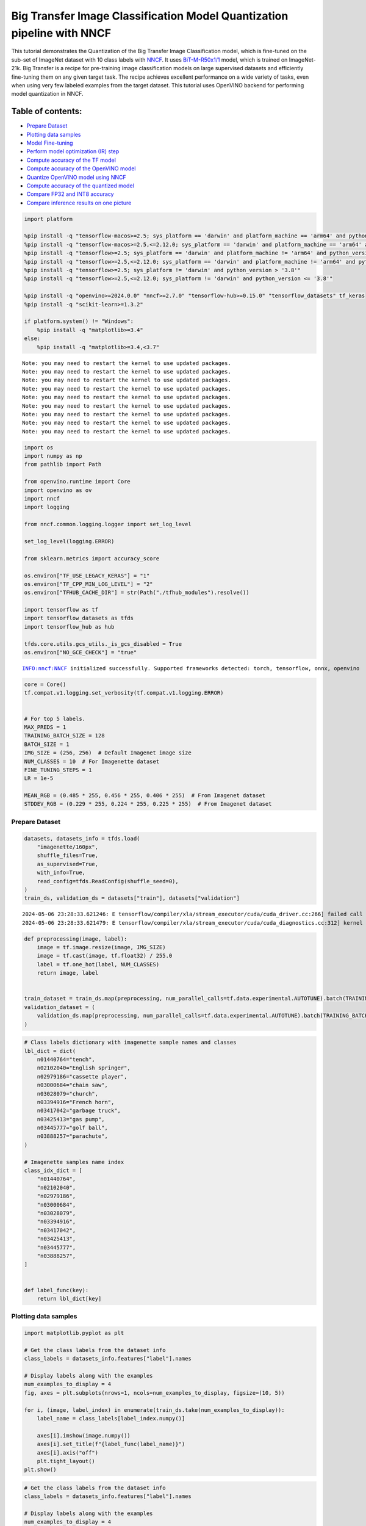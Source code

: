 Big Transfer Image Classification Model Quantization pipeline with NNCF
=======================================================================

This tutorial demonstrates the Quantization of the Big Transfer Image
Classification model, which is fine-tuned on the sub-set of ImageNet
dataset with 10 class labels with
`NNCF <https://github.com/openvinotoolkit/nncf>`__. It uses
`BiT-M-R50x1/1 <https://www.kaggle.com/models/google/bit/frameworks/tensorFlow2/variations/m-r50x1/versions/1?tfhub-redirect=true>`__
model, which is trained on ImageNet-21k. Big Transfer is a recipe for
pre-training image classification models on large supervised datasets
and efficiently fine-tuning them on any given target task. The recipe
achieves excellent performance on a wide variety of tasks, even when
using very few labeled examples from the target dataset. This tutorial
uses OpenVINO backend for performing model quantization in NNCF.

Table of contents:
^^^^^^^^^^^^^^^^^^

-  `Prepare Dataset <#prepare-dataset>`__
-  `Plotting data samples <#plotting-data-samples>`__
-  `Model Fine-tuning <#model-fine-tuning>`__
-  `Perform model optimization (IR)
   step <#perform-model-optimization-ir-step>`__
-  `Compute accuracy of the TF
   model <#compute-accuracy-of-the-tf-model>`__
-  `Compute accuracy of the OpenVINO
   model <#compute-accuracy-of-the-openvino-model>`__
-  `Quantize OpenVINO model using
   NNCF <#quantize-openvino-model-using-nncf>`__
-  `Compute accuracy of the quantized
   model <#compute-accuracy-of-the-quantized-model>`__
-  `Compare FP32 and INT8 accuracy <#compare-fp32-and-int8-accuracy>`__
-  `Compare inference results on one
   picture <#compare-inference-results-on-one-picture>`__

.. code:: ipython3

    import platform
    
    %pip install -q "tensorflow-macos>=2.5; sys_platform == 'darwin' and platform_machine == 'arm64' and python_version > '3.8'" # macOS M1 and M2
    %pip install -q "tensorflow-macos>=2.5,<=2.12.0; sys_platform == 'darwin' and platform_machine == 'arm64' and python_version <= '3.8'" # macOS M1 and M2
    %pip install -q "tensorflow>=2.5; sys_platform == 'darwin' and platform_machine != 'arm64' and python_version > '3.8'" # macOS x86
    %pip install -q "tensorflow>=2.5,<=2.12.0; sys_platform == 'darwin' and platform_machine != 'arm64' and python_version <= '3.8'" # macOS x86
    %pip install -q "tensorflow>=2.5; sys_platform != 'darwin' and python_version > '3.8'"
    %pip install -q "tensorflow>=2.5,<=2.12.0; sys_platform != 'darwin' and python_version <= '3.8'"
    
    %pip install -q "openvino>=2024.0.0" "nncf>=2.7.0" "tensorflow-hub>=0.15.0" "tensorflow_datasets" tf_keras
    %pip install -q "scikit-learn>=1.3.2"
    
    if platform.system() != "Windows":
        %pip install -q "matplotlib>=3.4"
    else:
        %pip install -q "matplotlib>=3.4,<3.7"


.. parsed-literal::

    Note: you may need to restart the kernel to use updated packages.
    Note: you may need to restart the kernel to use updated packages.
    Note: you may need to restart the kernel to use updated packages.
    Note: you may need to restart the kernel to use updated packages.
    Note: you may need to restart the kernel to use updated packages.
    Note: you may need to restart the kernel to use updated packages.
    Note: you may need to restart the kernel to use updated packages.
    Note: you may need to restart the kernel to use updated packages.
    Note: you may need to restart the kernel to use updated packages.


.. code:: ipython3

    import os
    import numpy as np
    from pathlib import Path
    
    from openvino.runtime import Core
    import openvino as ov
    import nncf
    import logging
    
    from nncf.common.logging.logger import set_log_level
    
    set_log_level(logging.ERROR)
    
    from sklearn.metrics import accuracy_score
    
    os.environ["TF_USE_LEGACY_KERAS"] = "1"
    os.environ["TF_CPP_MIN_LOG_LEVEL"] = "2"
    os.environ["TFHUB_CACHE_DIR"] = str(Path("./tfhub_modules").resolve())
    
    import tensorflow as tf
    import tensorflow_datasets as tfds
    import tensorflow_hub as hub
    
    tfds.core.utils.gcs_utils._is_gcs_disabled = True
    os.environ["NO_GCE_CHECK"] = "true"


.. parsed-literal::

    INFO:nncf:NNCF initialized successfully. Supported frameworks detected: torch, tensorflow, onnx, openvino


.. code:: ipython3

    core = Core()
    tf.compat.v1.logging.set_verbosity(tf.compat.v1.logging.ERROR)
    
    
    # For top 5 labels.
    MAX_PREDS = 1
    TRAINING_BATCH_SIZE = 128
    BATCH_SIZE = 1
    IMG_SIZE = (256, 256)  # Default Imagenet image size
    NUM_CLASSES = 10  # For Imagenette dataset
    FINE_TUNING_STEPS = 1
    LR = 1e-5
    
    MEAN_RGB = (0.485 * 255, 0.456 * 255, 0.406 * 255)  # From Imagenet dataset
    STDDEV_RGB = (0.229 * 255, 0.224 * 255, 0.225 * 255)  # From Imagenet dataset

Prepare Dataset
~~~~~~~~~~~~~~~



.. code:: ipython3

    datasets, datasets_info = tfds.load(
        "imagenette/160px",
        shuffle_files=True,
        as_supervised=True,
        with_info=True,
        read_config=tfds.ReadConfig(shuffle_seed=0),
    )
    train_ds, validation_ds = datasets["train"], datasets["validation"]


.. parsed-literal::

    2024-05-06 23:28:33.621246: E tensorflow/compiler/xla/stream_executor/cuda/cuda_driver.cc:266] failed call to cuInit: CUDA_ERROR_COMPAT_NOT_SUPPORTED_ON_DEVICE: forward compatibility was attempted on non supported HW
    2024-05-06 23:28:33.621479: E tensorflow/compiler/xla/stream_executor/cuda/cuda_diagnostics.cc:312] kernel version 470.182.3 does not match DSO version 470.223.2 -- cannot find working devices in this configuration


.. code:: ipython3

    def preprocessing(image, label):
        image = tf.image.resize(image, IMG_SIZE)
        image = tf.cast(image, tf.float32) / 255.0
        label = tf.one_hot(label, NUM_CLASSES)
        return image, label
    
    
    train_dataset = train_ds.map(preprocessing, num_parallel_calls=tf.data.experimental.AUTOTUNE).batch(TRAINING_BATCH_SIZE).prefetch(tf.data.experimental.AUTOTUNE)
    validation_dataset = (
        validation_ds.map(preprocessing, num_parallel_calls=tf.data.experimental.AUTOTUNE).batch(TRAINING_BATCH_SIZE).prefetch(tf.data.experimental.AUTOTUNE)
    )

.. code:: ipython3

    # Class labels dictionary with imagenette sample names and classes
    lbl_dict = dict(
        n01440764="tench",
        n02102040="English springer",
        n02979186="cassette player",
        n03000684="chain saw",
        n03028079="church",
        n03394916="French horn",
        n03417042="garbage truck",
        n03425413="gas pump",
        n03445777="golf ball",
        n03888257="parachute",
    )
    
    # Imagenette samples name index
    class_idx_dict = [
        "n01440764",
        "n02102040",
        "n02979186",
        "n03000684",
        "n03028079",
        "n03394916",
        "n03417042",
        "n03425413",
        "n03445777",
        "n03888257",
    ]
    
    
    def label_func(key):
        return lbl_dict[key]

Plotting data samples
~~~~~~~~~~~~~~~~~~~~~



.. code:: ipython3

    import matplotlib.pyplot as plt
    
    # Get the class labels from the dataset info
    class_labels = datasets_info.features["label"].names
    
    # Display labels along with the examples
    num_examples_to_display = 4
    fig, axes = plt.subplots(nrows=1, ncols=num_examples_to_display, figsize=(10, 5))
    
    for i, (image, label_index) in enumerate(train_ds.take(num_examples_to_display)):
        label_name = class_labels[label_index.numpy()]
    
        axes[i].imshow(image.numpy())
        axes[i].set_title(f"{label_func(label_name)}")
        axes[i].axis("off")
        plt.tight_layout()
    plt.show()



.. image:: tensorflow-bit-image-classification-nncf-quantization-with-output_files/tensorflow-bit-image-classification-nncf-quantization-with-output_9_0.png


.. code:: ipython3

    # Get the class labels from the dataset info
    class_labels = datasets_info.features["label"].names
    
    # Display labels along with the examples
    num_examples_to_display = 4
    fig, axes = plt.subplots(nrows=1, ncols=num_examples_to_display, figsize=(10, 5))
    
    for i, (image, label_index) in enumerate(validation_ds.take(num_examples_to_display)):
        label_name = class_labels[label_index.numpy()]
    
        axes[i].imshow(image.numpy())
        axes[i].set_title(f"{label_func(label_name)}")
        axes[i].axis("off")
        plt.tight_layout()
    plt.show()



.. image:: tensorflow-bit-image-classification-nncf-quantization-with-output_files/tensorflow-bit-image-classification-nncf-quantization-with-output_10_0.png


Model Fine-tuning
~~~~~~~~~~~~~~~~~



.. code:: ipython3

    # Load the Big Transfer model
    bit_model_url = "https://www.kaggle.com/models/google/bit/frameworks/TensorFlow2/variations/m-r50x1/versions/1"
    bit_m = hub.KerasLayer(bit_model_url, trainable=True)
    
    # Customize the model for the new task
    model = tf.keras.Sequential([bit_m, tf.keras.layers.Dense(NUM_CLASSES, activation="softmax")])
    
    # Compile the model
    model.compile(
        optimizer=tf.keras.optimizers.Adam(learning_rate=LR),
        loss="categorical_crossentropy",
        metrics=["accuracy"],
    )
    
    # Fine-tune the model
    model.fit(
        train_dataset.take(3000),
        epochs=FINE_TUNING_STEPS,
        validation_data=validation_dataset.take(1000),
    )
    model.save("./bit_tf_model/", save_format="tf")


.. parsed-literal::

    101/101 [==============================] - 966s 9s/step - loss: 0.3938 - accuracy: 0.8968 - val_loss: 0.0654 - val_accuracy: 0.9820


.. parsed-literal::

    WARNING:absl:Found untraced functions such as _update_step_xla while saving (showing 1 of 1). These functions will not be directly callable after loading.


Perform model optimization (IR) step
~~~~~~~~~~~~~~~~~~~~~~~~~~~~~~~~~~~~



.. code:: ipython3

    ir_path = Path("./bit_ov_model/bit_m_r50x1_1.xml")
    if not ir_path.exists():
        print("Initiating model optimization..!!!")
        ov_model = ov.convert_model("./bit_tf_model")
        ov.save_model(ov_model, ir_path)
    else:
        print(f"IR model {ir_path} already exists.")


.. parsed-literal::

    Initiating model optimization..!!!


Compute accuracy of the TF model
~~~~~~~~~~~~~~~~~~~~~~~~~~~~~~~~



.. code:: ipython3

    tf_model = tf.keras.models.load_model("./bit_tf_model/")
    
    tf_predictions = []
    gt_label = []
    
    for _, label in validation_dataset:
        for cls_label in label:
            l_list = cls_label.numpy().tolist()
            gt_label.append(l_list.index(1))
    
    for img_batch, label_batch in validation_dataset:
        tf_result_batch = tf_model.predict(img_batch, verbose=0)
        for i in range(len(img_batch)):
            tf_result = tf_result_batch[i]
            tf_result = tf.reshape(tf_result, [-1])
            top5_label_idx = np.argsort(tf_result)[-MAX_PREDS::][::-1]
            tf_predictions.append(top5_label_idx)
    
    # Convert the lists to NumPy arrays for accuracy calculation
    tf_predictions = np.array(tf_predictions)
    gt_label = np.array(gt_label)
    
    tf_acc_score = accuracy_score(tf_predictions, gt_label)

Compute accuracy of the OpenVINO model
~~~~~~~~~~~~~~~~~~~~~~~~~~~~~~~~~~~~~~



Select device for inference:

.. code:: ipython3

    import ipywidgets as widgets
    
    core = ov.Core()
    
    device = widgets.Dropdown(
        options=core.available_devices + ["AUTO"],
        value="AUTO",
        description="Device:",
        disabled=False,
    )
    
    device




.. parsed-literal::

    Dropdown(description='Device:', index=1, options=('CPU', 'AUTO'), value='AUTO')



.. code:: ipython3

    ov_fp32_model = core.read_model("./bit_ov_model/bit_m_r50x1_1.xml")
    ov_fp32_model.reshape([1, IMG_SIZE[0], IMG_SIZE[1], 3])
    
    # Target device set to CPU (Other options Ex: AUTO/GPU/dGPU/)
    compiled_model = ov.compile_model(ov_fp32_model, device.value)
    output = compiled_model.outputs[0]
    
    ov_predictions = []
    for img_batch, _ in validation_dataset:
        for image in img_batch:
            image = tf.expand_dims(image, axis=0)
            pred = compiled_model(image)[output]
            ov_result = tf.reshape(pred, [-1])
            top_label_idx = np.argsort(ov_result)[-MAX_PREDS::][::-1]
            ov_predictions.append(top_label_idx)
    
    fp32_acc_score = accuracy_score(ov_predictions, gt_label)

Quantize OpenVINO model using NNCF
~~~~~~~~~~~~~~~~~~~~~~~~~~~~~~~~~~



Model Quantization using NNCF

1. Preprocessing and preparing validation samples for NNCF calibration
2. Perform NNCF Quantization on OpenVINO FP32 model
3. Serialize Quantized OpenVINO INT8 model

.. code:: ipython3

    def nncf_preprocessing(image, label):
        image = tf.image.resize(image, IMG_SIZE)
        image = image - MEAN_RGB
        image = image / STDDEV_RGB
        return image
    
    
    val_ds = validation_ds.map(nncf_preprocessing, num_parallel_calls=tf.data.experimental.AUTOTUNE).batch(1).prefetch(tf.data.experimental.AUTOTUNE)
    
    calibration_dataset = nncf.Dataset(val_ds)
    
    ov_fp32_model = core.read_model("./bit_ov_model/bit_m_r50x1_1.xml")
    
    ov_int8_model = nncf.quantize(ov_fp32_model, calibration_dataset, fast_bias_correction=False)
    
    ov.save_model(ov_int8_model, "./bit_ov_int8_model/bit_m_r50x1_1_ov_int8.xml")



.. parsed-literal::

    Output()



.. raw:: html

    <pre style="white-space:pre;overflow-x:auto;line-height:normal;font-family:Menlo,'DejaVu Sans Mono',consolas,'Courier New',monospace"></pre>




.. raw:: html

    <pre style="white-space:pre;overflow-x:auto;line-height:normal;font-family:Menlo,'DejaVu Sans Mono',consolas,'Courier New',monospace">
    </pre>




.. parsed-literal::

    Output()



.. raw:: html

    <pre style="white-space:pre;overflow-x:auto;line-height:normal;font-family:Menlo,'DejaVu Sans Mono',consolas,'Courier New',monospace"></pre>




.. raw:: html

    <pre style="white-space:pre;overflow-x:auto;line-height:normal;font-family:Menlo,'DejaVu Sans Mono',consolas,'Courier New',monospace">
    </pre>



Compute accuracy of the quantized model
~~~~~~~~~~~~~~~~~~~~~~~~~~~~~~~~~~~~~~~



.. code:: ipython3

    nncf_quantized_model = core.read_model("./bit_ov_int8_model/bit_m_r50x1_1_ov_int8.xml")
    nncf_quantized_model.reshape([1, IMG_SIZE[0], IMG_SIZE[1], 3])
    
    # Target device set to CPU by default
    compiled_model = ov.compile_model(nncf_quantized_model, device.value)
    output = compiled_model.outputs[0]
    
    ov_predictions = []
    inp_tensor = nncf_quantized_model.inputs[0]
    out_tensor = nncf_quantized_model.outputs[0]
    
    for img_batch, _ in validation_dataset:
        for image in img_batch:
            image = tf.expand_dims(image, axis=0)
            pred = compiled_model(image)[output]
            ov_result = tf.reshape(pred, [-1])
            top_label_idx = np.argsort(ov_result)[-MAX_PREDS::][::-1]
            ov_predictions.append(top_label_idx)
    
    int8_acc_score = accuracy_score(ov_predictions, gt_label)

Compare FP32 and INT8 accuracy
~~~~~~~~~~~~~~~~~~~~~~~~~~~~~~



.. code:: ipython3

    print(f"Accuracy of the tensorflow model (fp32): {tf_acc_score * 100: .2f}%")
    print(f"Accuracy of the OpenVINO optimized model (fp32): {fp32_acc_score * 100: .2f}%")
    print(f"Accuracy of the OpenVINO quantized model (int8): {int8_acc_score * 100: .2f}%")
    accuracy_drop = fp32_acc_score - int8_acc_score
    print(f"Accuracy drop between OV FP32 and INT8 model: {accuracy_drop * 100:.1f}% ")


.. parsed-literal::

    Accuracy of the tensorflow model (fp32):  98.20%
    Accuracy of the OpenVINO optimized model (fp32):  98.20%
    Accuracy of the OpenVINO quantized model (int8):  98.00%
    Accuracy drop between OV FP32 and INT8 model: 0.2% 


Compare inference results on one picture
~~~~~~~~~~~~~~~~~~~~~~~~~~~~~~~~~~~~~~~~



.. code:: ipython3

    # Accessing validation sample
    sample_idx = 50
    vds = datasets["validation"]
    
    if len(vds) > sample_idx:
        sample = vds.take(sample_idx + 1).skip(sample_idx).as_numpy_iterator().next()
    else:
        print("Dataset does not have enough samples...!!!")
    
    # Image data
    sample_data = sample[0]
    
    # Label info
    sample_label = sample[1]
    
    # Image data pre-processing
    image = tf.image.resize(sample_data, IMG_SIZE)
    image = tf.expand_dims(image, axis=0)
    image = tf.cast(image, tf.float32) / 255.0
    
    
    # OpenVINO inference
    def ov_inference(model: ov.Model, image) -> str:
        compiled_model = ov.compile_model(model, device.value)
        output = compiled_model.outputs[0]
        pred = compiled_model(image)[output]
        ov_result = tf.reshape(pred, [-1])
        pred_label = np.argsort(ov_result)[-MAX_PREDS::][::-1]
        return pred_label
    
    
    # OpenVINO FP32 model
    ov_fp32_model = core.read_model("./bit_ov_model/bit_m_r50x1_1.xml")
    ov_fp32_model.reshape([1, IMG_SIZE[0], IMG_SIZE[1], 3])
    
    # OpenVINO INT8 model
    ov_int8_model = core.read_model("./bit_ov_int8_model/bit_m_r50x1_1_ov_int8.xml")
    ov_int8_model.reshape([1, IMG_SIZE[0], IMG_SIZE[1], 3])
    
    # OpenVINO FP32 model inference
    ov_fp32_pred_label = ov_inference(ov_fp32_model, image)
    
    print(f"Predicted label for the sample picture by float (fp32) model: {label_func(class_idx_dict[int(ov_fp32_pred_label)])}\n")
    
    # OpenVINO FP32 model inference
    ov_int8_pred_label = ov_inference(ov_int8_model, image)
    print(f"Predicted label for the sample picture by qunatized (int8) model: {label_func(class_idx_dict[int(ov_int8_pred_label)])}\n")
    
    # Plotting the image sample with ground truth
    plt.figure()
    plt.imshow(sample_data)
    plt.title(f"Ground truth: {label_func(class_idx_dict[sample_label])}")
    plt.axis("off")
    plt.show()


.. parsed-literal::

    Predicted label for the sample picture by float (fp32) model: gas pump
    
    Predicted label for the sample picture by qunatized (int8) model: gas pump
    



.. image:: tensorflow-bit-image-classification-nncf-quantization-with-output_files/tensorflow-bit-image-classification-nncf-quantization-with-output_27_1.png

